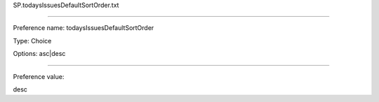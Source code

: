 SP.todaysIssuesDefaultSortOrder.txt

----------

Preference name: todaysIssuesDefaultSortOrder

Type: Choice

Options: asc|desc

----------

Preference value: 



desc

























